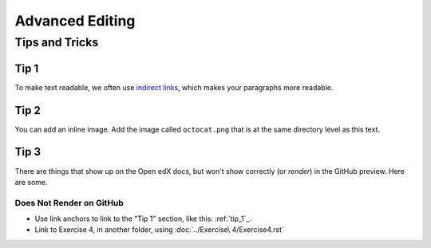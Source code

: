 Advanced Editing
################

Tips and Tricks
***************

.. tip_1:

Tip 1
=====

To make text readable, we often use `indirect links`_, which
makes your paragraphs more readable.

.. _indirect links: fakesite.com

Tip 2
=====

You can add an inline image. Add the image called ``octocat.png`` that is at the same directory level as this text.

.. image:: octocat.png
   :alt: The GitHub mascot.
   :height: 200


Tip 3
=====

There are things that show up on the Open edX docs, but won't show correctly
(or *render*) in the GitHub preview. Here are some.

Does Not Render on GitHub
-------------------------

* Use link anchors to link to the "Tip 1" section, like this: :ref:`tip_1`_.
* Link to Exercise 4, in another folder, using :doc:`../Exercise\ 4/Exercise4.rst`
